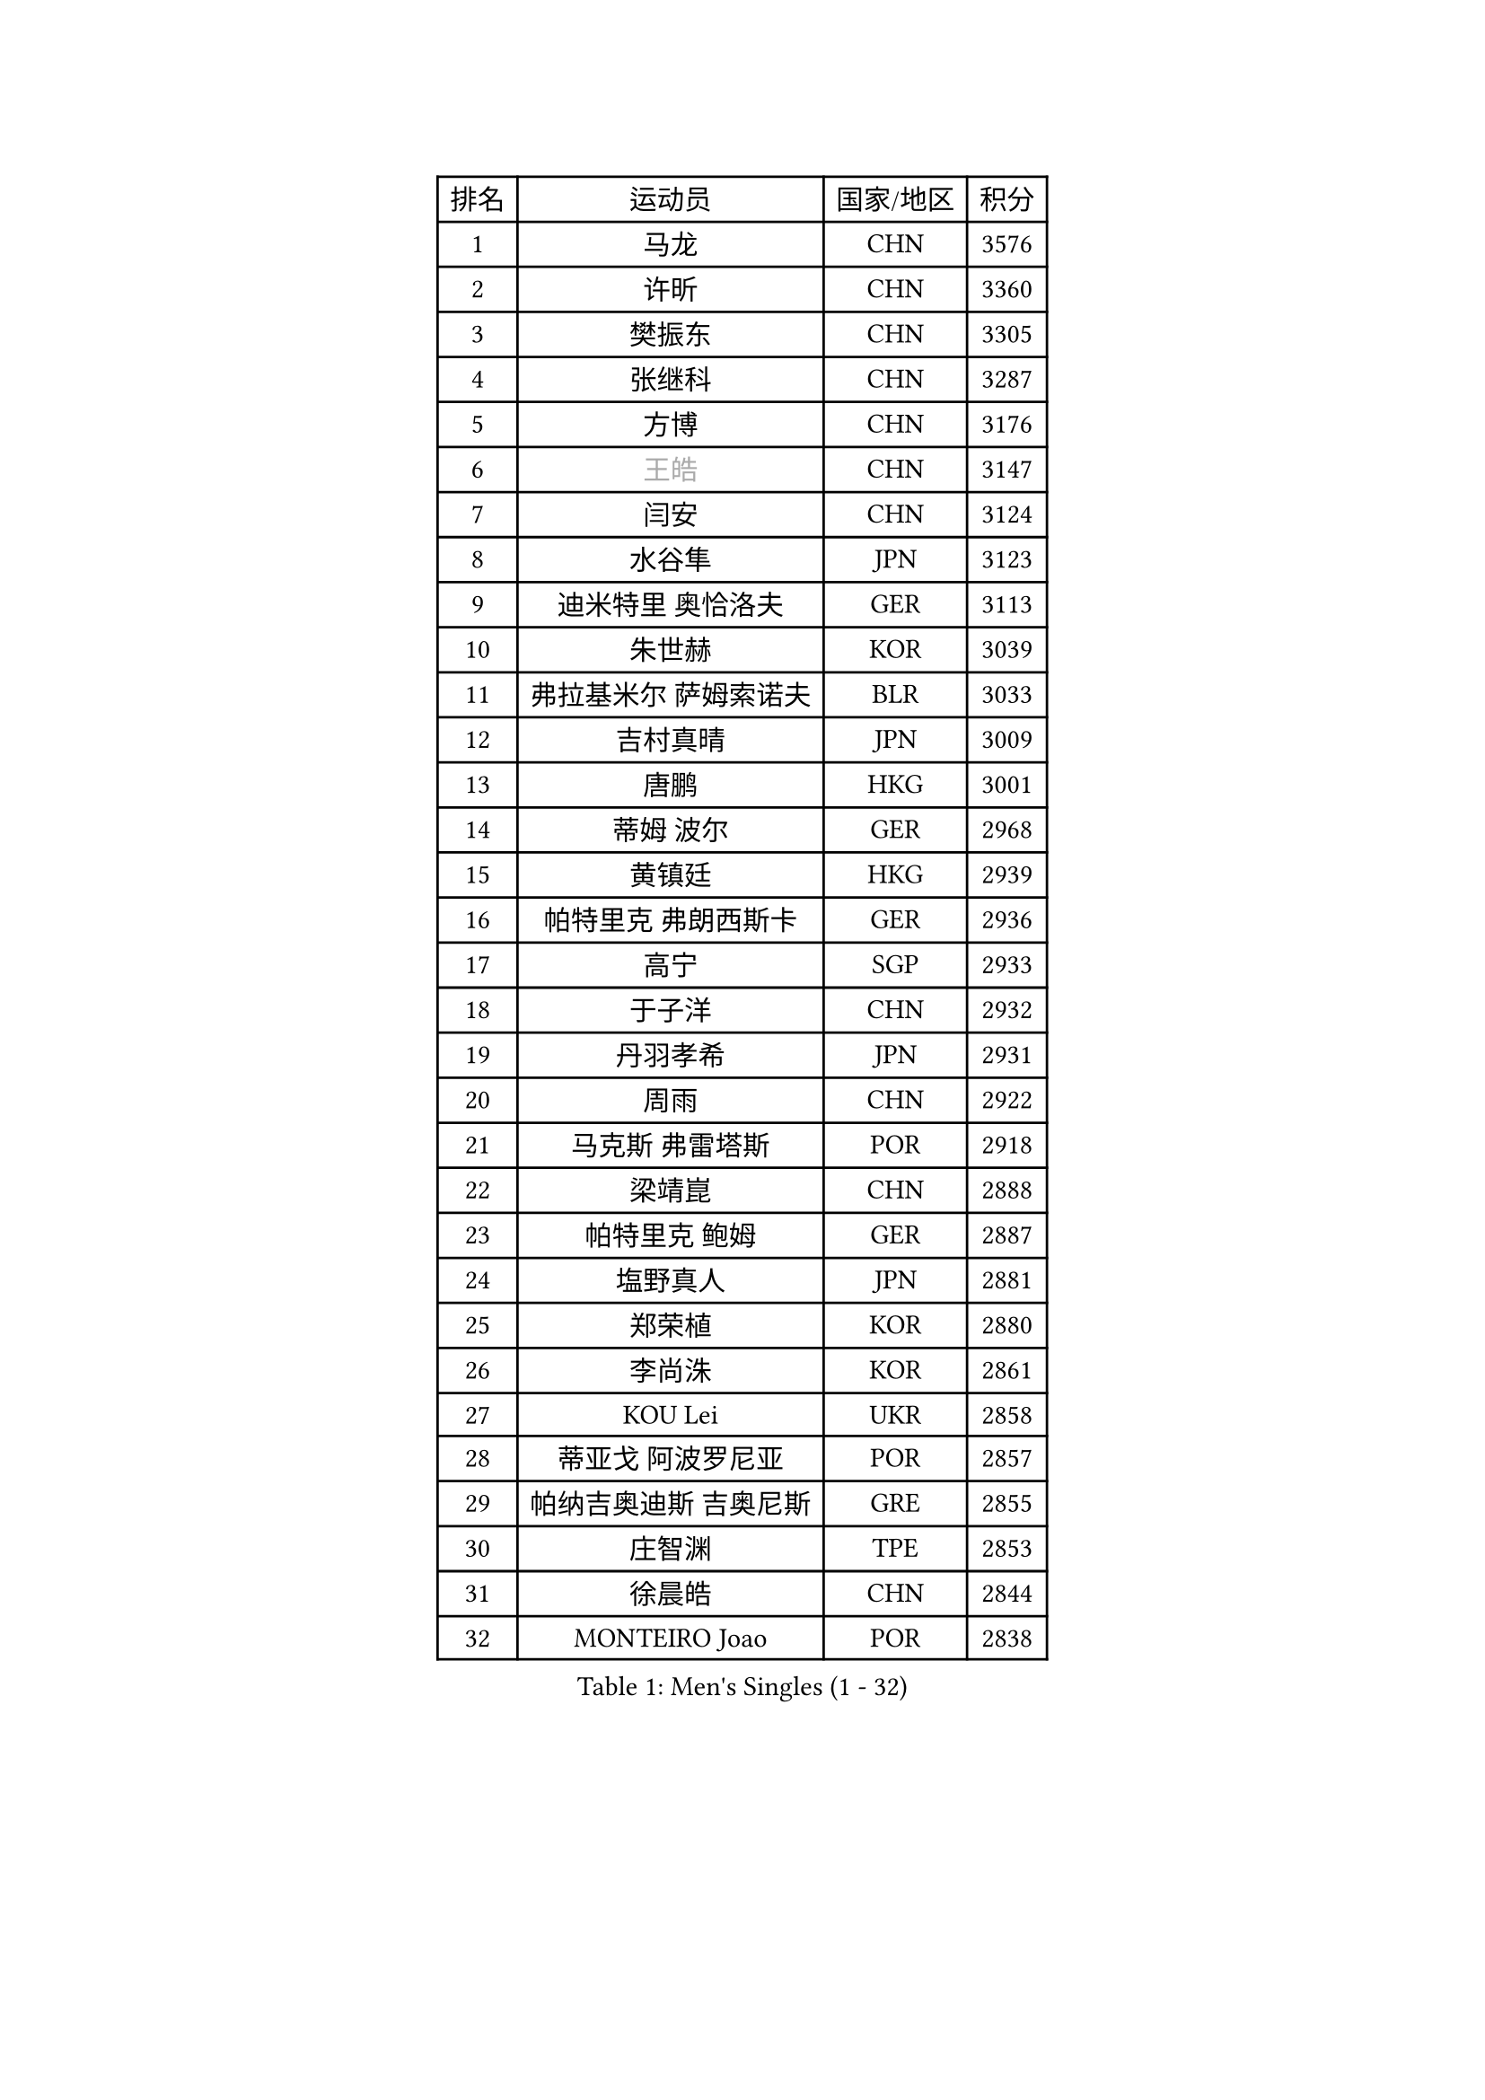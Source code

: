 
#set text(font: ("Courier New", "NSimSun"))
#figure(
  caption: "Men's Singles (1 - 32)",
    table(
      columns: 4,
      [排名], [运动员], [国家/地区], [积分],
      [1], [马龙], [CHN], [3576],
      [2], [许昕], [CHN], [3360],
      [3], [樊振东], [CHN], [3305],
      [4], [张继科], [CHN], [3287],
      [5], [方博], [CHN], [3176],
      [6], [#text(gray, "王皓")], [CHN], [3147],
      [7], [闫安], [CHN], [3124],
      [8], [水谷隼], [JPN], [3123],
      [9], [迪米特里 奥恰洛夫], [GER], [3113],
      [10], [朱世赫], [KOR], [3039],
      [11], [弗拉基米尔 萨姆索诺夫], [BLR], [3033],
      [12], [吉村真晴], [JPN], [3009],
      [13], [唐鹏], [HKG], [3001],
      [14], [蒂姆 波尔], [GER], [2968],
      [15], [黄镇廷], [HKG], [2939],
      [16], [帕特里克 弗朗西斯卡], [GER], [2936],
      [17], [高宁], [SGP], [2933],
      [18], [于子洋], [CHN], [2932],
      [19], [丹羽孝希], [JPN], [2931],
      [20], [周雨], [CHN], [2922],
      [21], [马克斯 弗雷塔斯], [POR], [2918],
      [22], [梁靖崑], [CHN], [2888],
      [23], [帕特里克 鲍姆], [GER], [2887],
      [24], [塩野真人], [JPN], [2881],
      [25], [郑荣植], [KOR], [2880],
      [26], [李尚洙], [KOR], [2861],
      [27], [KOU Lei], [UKR], [2858],
      [28], [蒂亚戈 阿波罗尼亚], [POR], [2857],
      [29], [帕纳吉奥迪斯 吉奥尼斯], [GRE], [2855],
      [30], [庄智渊], [TPE], [2853],
      [31], [徐晨皓], [CHN], [2844],
      [32], [MONTEIRO Joao], [POR], [2838],
    )
  )#pagebreak()

#set text(font: ("Courier New", "NSimSun"))
#figure(
  caption: "Men's Singles (33 - 64)",
    table(
      columns: 4,
      [排名], [运动员], [国家/地区], [积分],
      [33], [斯特凡 菲格尔], [AUT], [2837],
      [34], [卢文 菲鲁斯], [GER], [2832],
      [35], [#text(gray, "ZHAN Jian")], [SGP], [2829],
      [36], [金珉锡], [KOR], [2826],
      [37], [吉田海伟], [JPN], [2825],
      [38], [GERALDO Joao], [POR], [2814],
      [39], [CHEN Feng], [SGP], [2807],
      [40], [DRINKHALL Paul], [ENG], [2803],
      [41], [利亚姆 皮切福德], [ENG], [2801],
      [42], [陈卫星], [AUT], [2801],
      [43], [李廷佑], [KOR], [2800],
      [44], [汪洋], [SVK], [2797],
      [45], [LI Hu], [SGP], [2791],
      [46], [森园政崇], [JPN], [2783],
      [47], [尚坤], [CHN], [2774],
      [48], [HABESOHN Daniel], [AUT], [2771],
      [49], [村松雄斗], [JPN], [2769],
      [50], [江天一], [HKG], [2768],
      [51], [LI Ping], [QAT], [2766],
      [52], [奥马尔 阿萨尔], [EGY], [2766],
      [53], [LIU Yi], [CHN], [2765],
      [54], [安德烈 加奇尼], [CRO], [2759],
      [55], [罗伯特 加尔多斯], [AUT], [2749],
      [56], [沙拉特 卡马尔 阿昌塔], [IND], [2742],
      [57], [周恺], [CHN], [2733],
      [58], [丁祥恩], [KOR], [2728],
      [59], [林高远], [CHN], [2722],
      [60], [周启豪], [CHN], [2722],
      [61], [HO Kwan Kit], [HKG], [2720],
      [62], [HE Zhiwen], [ESP], [2719],
      [63], [巴斯蒂安 斯蒂格], [GER], [2718],
      [64], [克里斯坦 卡尔松], [SWE], [2716],
    )
  )#pagebreak()

#set text(font: ("Courier New", "NSimSun"))
#figure(
  caption: "Men's Singles (65 - 96)",
    table(
      columns: 4,
      [排名], [运动员], [国家/地区], [积分],
      [65], [PERSSON Jon], [SWE], [2714],
      [66], [大岛祐哉], [JPN], [2710],
      [67], [KIM Donghyun], [KOR], [2708],
      [68], [博扬 托基奇], [SLO], [2707],
      [69], [王臻], [CAN], [2705],
      [70], [TSUBOI Gustavo], [BRA], [2703],
      [71], [MACHI Asuka], [JPN], [2699],
      [72], [雨果 卡尔德拉诺], [BRA], [2696],
      [73], [松平健太], [JPN], [2692],
      [74], [及川瑞基], [JPN], [2689],
      [75], [GORAK Daniel], [POL], [2689],
      [76], [陈建安], [TPE], [2688],
      [77], [吉田雅己], [JPN], [2687],
      [78], [吴尚垠], [KOR], [2679],
      [79], [VLASOV Grigory], [RUS], [2677],
      [80], [西蒙 高兹], [FRA], [2677],
      [81], [艾曼纽 莱贝松], [FRA], [2676],
      [82], [斯蒂芬 门格尔], [GER], [2669],
      [83], [BOBOCICA Mihai], [ITA], [2669],
      [84], [MATTENET Adrien], [FRA], [2666],
      [85], [#text(gray, "KIM Hyok Bong")], [PRK], [2664],
      [86], [ELOI Damien], [FRA], [2663],
      [87], [WU Zhikang], [SGP], [2662],
      [88], [SHIBAEV Alexander], [RUS], [2661],
      [89], [MATSUDAIRA Kenji], [JPN], [2660],
      [90], [赵胜敏], [KOR], [2659],
      [91], [WANG Zengyi], [POL], [2659],
      [92], [KANG Dongsoo], [KOR], [2657],
      [93], [夸德里 阿鲁纳], [NGR], [2654],
      [94], [PROKOPCOV Dmitrij], [CZE], [2654],
      [95], [#text(gray, "约尔根 佩尔森")], [SWE], [2652],
      [96], [HUANG Sheng-Sheng], [TPE], [2652],
    )
  )#pagebreak()

#set text(font: ("Courier New", "NSimSun"))
#figure(
  caption: "Men's Singles (97 - 128)",
    table(
      columns: 4,
      [排名], [运动员], [国家/地区], [积分],
      [97], [OYA Hidetoshi], [JPN], [2649],
      [98], [朴申赫], [PRK], [2648],
      [99], [雅克布 迪亚斯], [POL], [2647],
      [100], [#text(gray, "KIM Nam Chol")], [PRK], [2646],
      [101], [特里斯坦 弗洛雷], [FRA], [2643],
      [102], [SEO Hyundeok], [KOR], [2641],
      [103], [CIOTI Constantin], [ROU], [2639],
      [104], [维尔纳 施拉格], [AUT], [2637],
      [105], [HACHARD Antoine], [FRA], [2637],
      [106], [PATTANTYUS Adam], [HUN], [2637],
      [107], [GERELL Par], [SWE], [2636],
      [108], [KIM Minhyeok], [KOR], [2634],
      [109], [张一博], [JPN], [2631],
      [110], [OUAICHE Stephane], [ALG], [2630],
      [111], [詹斯 伦德奎斯特], [SWE], [2629],
      [112], [SAKAI Asuka], [JPN], [2629],
      [113], [KONECNY Tomas], [CZE], [2628],
      [114], [薛飞], [CHN], [2624],
      [115], [TAN Ruiwu], [CRO], [2622],
      [116], [米凯尔 梅兹], [DEN], [2618],
      [117], [CHOE Il], [PRK], [2615],
      [118], [LIVENTSOV Alexey], [RUS], [2614],
      [119], [诺沙迪 阿拉米扬], [IRI], [2613],
      [120], [张禹珍], [KOR], [2612],
      [121], [SAMBE Kohei], [JPN], [2610],
      [122], [安东 卡尔伯格], [SWE], [2608],
      [123], [WALTHER Ricardo], [GER], [2606],
      [124], [阿列克谢 斯米尔诺夫], [RUS], [2606],
      [125], [CHO Eonrae], [KOR], [2599],
      [126], [上田仁], [JPN], [2599],
      [127], [KOSOWSKI Jakub], [POL], [2595],
      [128], [TAKAKIWA Taku], [JPN], [2595],
    )
  )